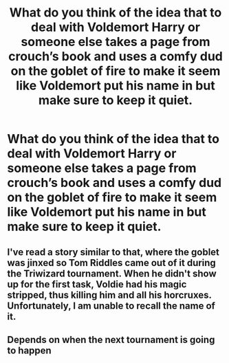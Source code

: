 #+TITLE: What do you think of the idea that to deal with Voldemort Harry or someone else takes a page from crouch’s book and uses a comfy dud on the goblet of fire to make it seem like Voldemort put his name in but make sure to keep it quiet.

* What do you think of the idea that to deal with Voldemort Harry or someone else takes a page from crouch’s book and uses a comfy dud on the goblet of fire to make it seem like Voldemort put his name in but make sure to keep it quiet.
:PROPERTIES:
:Author: Garanar
:Score: 3
:DateUnix: 1562430535.0
:DateShort: 2019-Jul-06
:FlairText: Discussion
:END:

** I've read a story similar to that, where the goblet was jinxed so Tom Riddles came out of it during the Triwizard tournament. When he didn't show up for the first task, Voldie had his magic stripped, thus killing him and all his horcruxes. Unfortunately, I am unable to recall the name of it.
:PROPERTIES:
:Author: Total2Blue
:Score: 1
:DateUnix: 1563506708.0
:DateShort: 2019-Jul-19
:END:


** Depends on when the next tournament is going to happen
:PROPERTIES:
:Author: 15_Redstones
:Score: 0
:DateUnix: 1562433899.0
:DateShort: 2019-Jul-06
:END:
